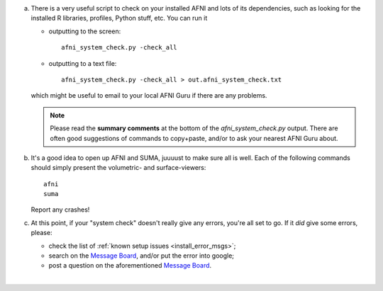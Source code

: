
a. There is a very useful script to check on your installed AFNI
   and lots of its dependencies, such as looking for the installed
   R libraries, profiles, Python stuff, etc. You can run it

   - outputting to the screen::
    
       afni_system_check.py -check_all

   - outputting to a text file::
    
       afni_system_check.py -check_all > out.afni_system_check.txt

   which might be useful to email to your local AFNI Guru if there
   are any problems. 

   .. note:: Please read the **summary comments** at the bottom of the
             `afni_system_check.py` output. There are often good
             suggestions of commands to copy+paste, and/or to ask your
             nearest AFNI Guru about.

#. It's a good idea to open up AFNI and SUMA, juuuust to make sure all
   is well.  Each of the following commands should simply present the
   volumetric- and surface-viewers::
   
     afni
     suma

   Report any crashes!

#. At this point, if your "system check" doesn't really give any
   errors, you're all set to go. If it *did* give some errors, please:

   - check the list of :ref:`known setup issues <install_error_msgs>`;

   - search on the `Message Board
     <https://afni.nimh.nih.gov/afni/community/board/>`_, and/or
     put the error into google;

   - post a question on the aforementioned `Message Board
     <https://afni.nimh.nih.gov/afni/community/board/>`_.
|
